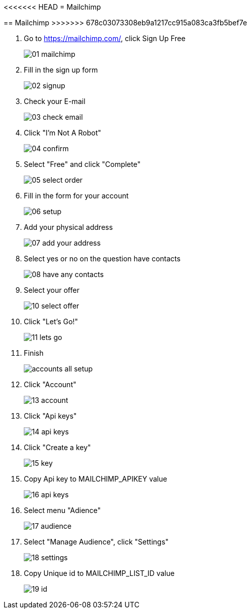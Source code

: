 <<<<<<< HEAD
= Mailchimp
=======
== Mailchimp
>>>>>>> 678c03073308eb9a1217cc915a083ca3fb5bef7e

1. Go to https://mailchimp.com/, click Sign Up Free
+
image::mailchimp/01-mailchimp.png[align=center]

2. Fill in the sign up form
+ 
image::mailchimp/02-signup.png[align=center]

3. Check your E-mail
+
image::mailchimp/03-check-email.png[align=center]

4. Click "I'm Not A Robot"
+
image::mailchimp/04-confirm.png[align=center]

5. Select "Free" and click "Complete"
+
image::mailchimp/05-select-order.png[align=center]

6. Fill in the form for your account
+
image::mailchimp/06-setup.png[align=center]

7. Add your physical address
+
image::mailchimp/07-add-your-address.png[align=center]

8. Select yes or no on the question have contacts
+
image::mailchimp/08-have-any-contacts.png[align=center]

9. Select your offer
+
image::mailchimp/10-select-offer.png[align=center]

10. Click "Let's Go!"
+
image::mailchimp/11-lets-go.png[align=center]

11. Finish
+
image::mailchimp/accounts-all-setup.png[align=center]

12. Click "Account"
+
image::mailchimp/13-account.png[align=center]

13. Click "Api keys"
+
image::mailchimp/14-api-keys.png[align=center]

14. Click "Create a key"
+
image::mailchimp/15-key.png[align=center]

15. Copy Api key to MAILCHIMP_APIKEY value
+
image::mailchimp/16-api-keys.png[align=center]

16. Select menu "Adience"
+
image::mailchimp/17-audience.png[align=center]

17. Select "Manage Audience", click "Settings"
+
image::mailchimp/18-settings.png[align=center]

18. Copy Unique id to MAILCHIMP_LIST_ID value
+
image::mailchimp/19-id.png[align=center]


